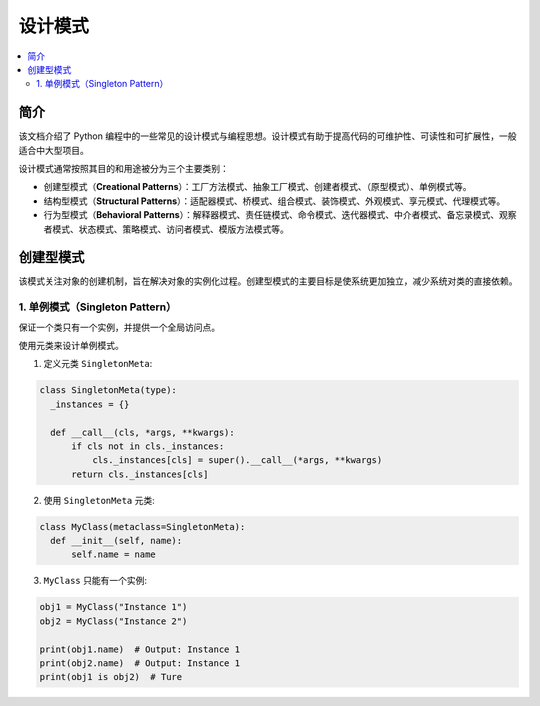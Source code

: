 .. _design_patterns:

======================
设计模式
======================

.. contents:: :local:

.. _introduction:

简介
==============

该文档介绍了 Python 编程中的一些常见的设计模式与编程思想。设计模式有助于提高代码的可维护性、可读性和可扩展性，一般适合中大型项目。

设计模式通常按照其目的和用途被分为三个主要类别：

- 创建型模式（**Creational Patterns**）：工厂方法模式、抽象工厂模式、创建者模式、（原型模式）、单例模式等。
- 结构型模式（**Structural Patterns**）：适配器模式、桥模式、组合模式、装饰模式、外观模式、享元模式、代理模式等。
- 行为型模式（**Behavioral Patterns**）：解释器模式、责任链模式、命令模式、迭代器模式、中介者模式、备忘录模式、观察者模式、状态模式、策略模式、访问者模式、模版方法模式等。

.. _Creational Patterns:

创建型模式
============

该模式关注对象的创建机制，旨在解决对象的实例化过程。创建型模式的主要目标是使系统更加独立，减少系统对类的直接依赖。

.. _singleton:

1. 单例模式（Singleton Pattern）
----------------------------------

保证一个类只有一个实例，并提供一个全局访问点。

使用元类来设计单例模式。

1. 定义元类 ``SingletonMeta``:

.. code-block:: python

    class SingletonMeta(type):
      _instances = {}

      def __call__(cls, *args, **kwargs):
          if cls not in cls._instances:
              cls._instances[cls] = super().__call__(*args, **kwargs)
          return cls._instances[cls]

2. 使用 ``SingletonMeta`` 元类:

.. code-block:: python

    class MyClass(metaclass=SingletonMeta):
      def __init__(self, name):
          self.name = name

3. ``MyClass`` 只能有一个实例:

.. code-block:: python

    obj1 = MyClass("Instance 1")
    obj2 = MyClass("Instance 2")

    print(obj1.name)  # Output: Instance 1
    print(obj2.name)  # Output: Instance 1
    print(obj1 is obj2)  # Ture
